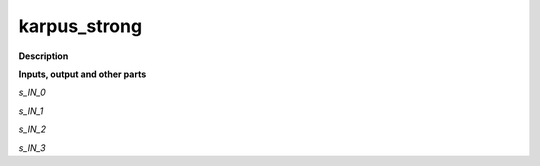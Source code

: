 karpus_strong
=============

.. _karpus_strong:

**Description**



**Inputs, output and other parts**

*s_IN_0* 

*s_IN_1* 

*s_IN_2* 

*s_IN_3* 

